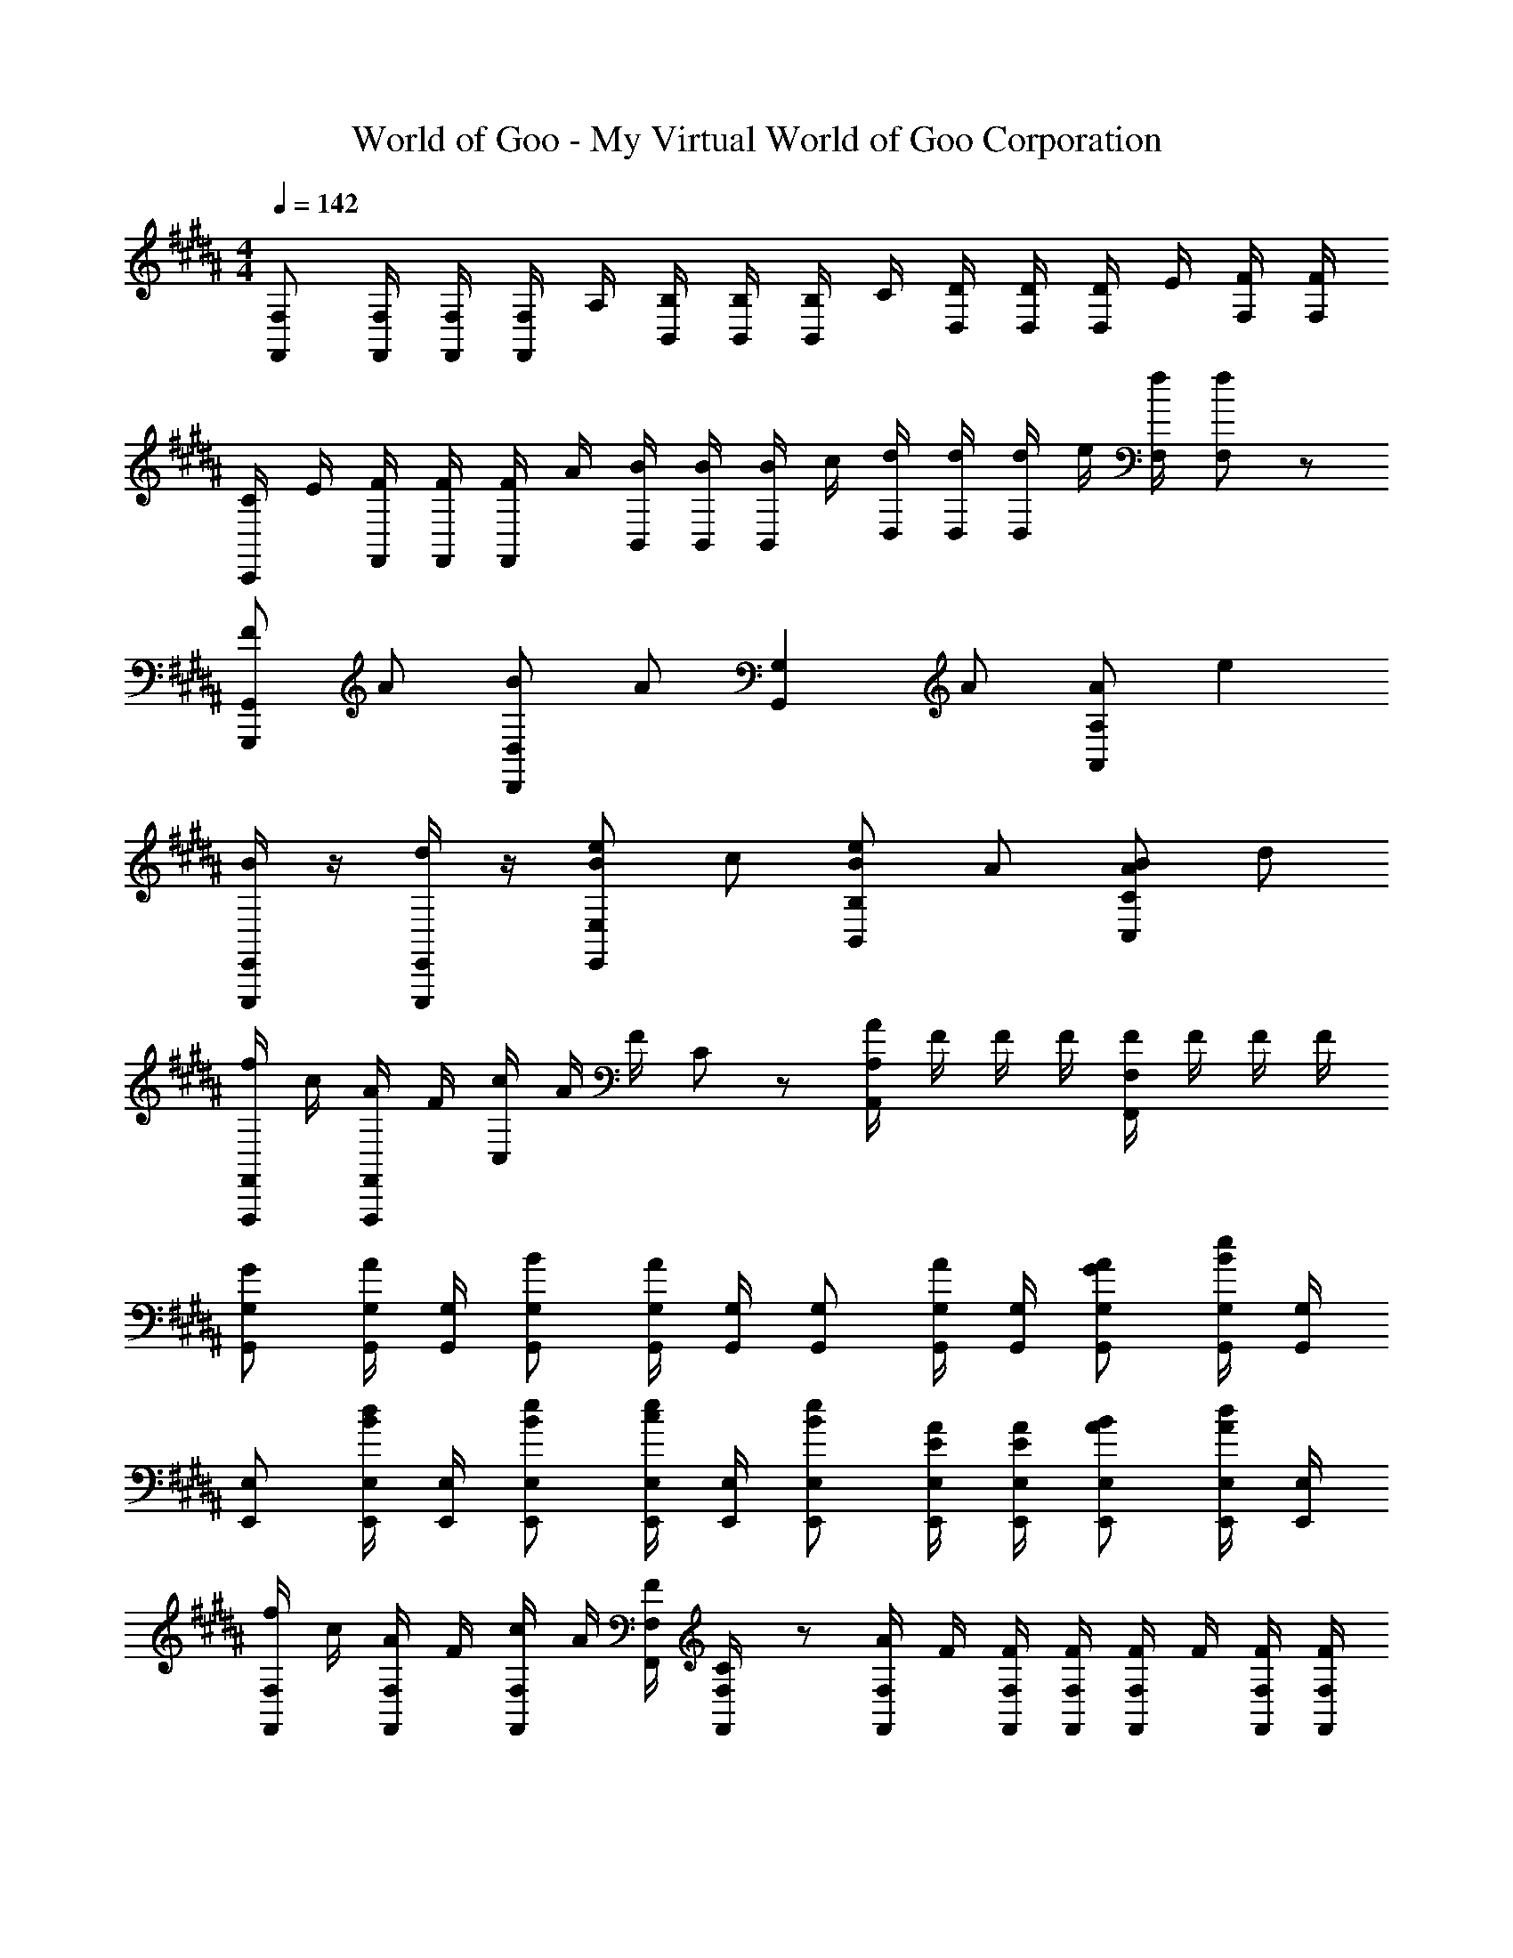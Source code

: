 X: 1
T: World of Goo - My Virtual World of Goo Corporation
Z: ABC Generated by Starbound Composer
L: 1/8
M: 4/4
Q: 1/4=142
K: B
[F,,F,] [F,,/2F,/2] [F,,/2F,/2] [F,/2F,,] A,/2 [B,,/2B,/2] [B,,/2B,/2] [B,/2B,,] C/2 [D,/2D/2] [D,/2D/2] [D/2D,] E/2 [F,/2F/2] [F,/2F/2] 
[C/2C,,] E/2 [F,,/2F/2] [F,,/2F/2] [F/2F,,] A/2 [B,,/2B/2] [B,,/2B/2] [B/2B,,] c/2 [D,/2d/2] [D,/2d/2] [d/2D,] e/2 [F,/2f/2] [F,19/48f19/48] z5/48 
[FG,,2G,,,2] A [BD,2D,,2] A [G,2G,,2z] A [AA,77/48A,,77/48] [e2z] 
[E,,/2E,,,/2B2] z/2 [E,,/2E,,,/2d] z/2 [BE,2E,,2e2] c [BB,2B,,2e2] A [AC77/48C,77/48B2] d 
[F,,/2F,,,/2f/2] c/2 [F,,/2F,,,/2A/2] F/2 [c/2C,2] A/2 F/2 C19/48 z5/48 [A/2A,2A,,2] F/2 F/2 F/2 [F/2F,77/48F,,77/48] F/2 F/2 F/2 
[G,G,,G] [G,/2G,,/2A] [G,/2G,,/2] [G,G,,B] [G,/2G,,/2A2] [G,/2G,,/2] [G,G,,] [G,/2G,,/2A] [G,/2G,,/2] [G,G,,AG] [G,/2G,,/2e2B2] [G,/2G,,/2] 
[E,E,,] [E,/2E,,/2dB] [E,/2E,,/2] [E,E,,eB] [E,/2E,,/2ec] [E,/2E,,/2] [E,E,,eB] [E,/2E,,/2A/2E/2] [E,/2E,,/2A/2E/2] [E,E,,BA] [E,/2E,,/2dA] [E,/2E,,/2] 
[f/2F,F,,] c/2 [A/2F,F,,] F/2 [c/2F,F,,] A/2 [F,/2F,,/2F/2] [C19/48F,/2F,,/2] z5/48 [A/2F,F,,] F/2 [F,/2F,,/2F/2] [F,/2F,,/2F/2] [F/2F,F,,] F/2 [F,/2F,,/2F/2] [F,/2F,,/2F/2] 
[f/2F,F,,] c/2 [A/2F,F,,] F/2 [c/2F,F,,] A/2 [F,/2F,,/2F/2] [F,/2F,,/2C/2] [A/2D,D,,] F/2 [D,/2D,,/2D/2] [D,/2D,,/2A,/2] [F/2D,D,,] D/2 [D,/2D,,/2A,/2] [F,19/48D,/2D,,/2] z5/48 
[G/2E,E,,] B/2 [A/2E,E,,] B/2 [G/2E,E,,] B/2 [A/2E,E,,] B/2 [A/2F/2E,E,,] c/2 [B/2E,E,,] c/2 [A/2F/2E,E,,] c/2 [B/2E,E,,] c/2 
[B/2B,B,,181/24] d/2 [c/2E2] d/2 B/2 d/2 [c/2D] d/2 [c/2E77/48] e/2 d/2 e/2 [c/2B,77/48] e/2 d/2 e/2 
[A/2F/2D,D,,] F/2 [E/2D,D,,] F/2 [F/2D,D,,] F/2 [E/2D,D,,] F/2 [B/2E,E,,] G/2 [F/2E,E,,] G/2 [G/2E,E,,] G/2 [F/2E,E,,] G/2 
[c/2F,F,,] A/2 [G/2F,F,,] A/2 [A/2F,F,,] A/2 [G/2F,F,,] A/2 [d/2G,G,,] B/2 [A/2G,G,,] B/2 [B/2G,G,,] B/2 [A/2G,G,,] B/2 
[G/2E,E,,] B/2 [A/2E,E,,] B/2 [G/2E,E,,] B/2 [A/2E,E,,] B/2 [A/2E,E,,] c/2 [B/2E,E,,] c/2 [A/2E,E,,] c/2 [B/2E,E,,] c/2 
[B/2B,B,,181/24] d/2 [d/2BE2] e/2 [d/2B] e/2 [c/2DB] d/2 [d/2BE77/48] c/2 [B/2G] B/2 [B/2GB,77/48] A/2 [B/2F] G/2 
[A/2F/2D,D,,] F/2 [E/2D,D,,] F/2 [F/2D,D,,] F/2 [E/2D,D,,] F/2 [B/2E,E,,] G/2 [F/2E,E,,] G/2 [G/2E,E,,] G/2 [F/2E,E,,] G/2 
[c/2F,F,,] A/2 [G/2F,F,,] A/2 [A/2F,F,,] A/2 [G/2F,F,,] A/2 [d/2G,G,,] B/2 [A/2G,G,,] B/2 [B/2G,G,,] B/2 [A/2G,G,,] B/2 
[G,G,,G2] [G,/2G,,/2] [G,/2G,,/2] [G,G,,A2] [G,/2G,,/2] [G,/2G,,/2] [G,G,,B2] [G,/2G,,/2] [G,/2G,,/2] [G,G,,c2] [G,/2G,,/2] [G,/2G,,/2] 
[G,G,,d'2d2] [G,/2G,,/2] [G,/2G,,/2] [G,G,,e'2e2] [G,/2G,,/2] [G,/2G,,/2] [G,G,,f'2f2] [G,/2G,,/2] [G,/2G,,/2] [G,G,,^^f'77/48^^f77/48] [G,/2G,,/2] [G,/2G,,/2] 
Q: 1/4=142
[F,,F,] [F,,/2F,/2] [F,,/2F,/2] [F,/2F,,] A,/2 [B,,/2B,/2] [B,,/2B,/2] [B,/2B,,] C/2 [D,/2D/2] [D,/2D/2] [D/2D,] E/2 [F,/2F/2] [F,/2F/2] 
[C/2C,,] E/2 [F,,/2F/2] [F,,/2F/2] [F/2F,,] A/2 [B,,/2B/2] [B,,/2B/2] [B/2B,,] c/2 [D,/2d/2] [D,/2d/2] [d/2D,] e/2 [F,/2^f/2] [F,19/48f19/48] z5/48 
[FG,,2G,,,2] A [BD,2D,,2] A [G,2G,,2z] A [AA,77/48A,,77/48] [e2z] 
[E,,/2E,,,/2B2] z/2 [E,,/2E,,,/2d] z/2 [BE,2E,,2e2] c [BB,2B,,2e2] A [AC77/48C,77/48B2] d 
[F,,/2F,,,/2f/2] c/2 [F,,/2F,,,/2A/2] F/2 [c/2C,2] A/2 F/2 C19/48 z5/48 [A/2A,2A,,2] F/2 F/2 F/2 [F/2F,77/48F,,77/48] F/2 F/2 F/2 
[G,G,,G] [G,/2G,,/2A] [G,/2G,,/2] [G,G,,B] [G,/2G,,/2A2] [G,/2G,,/2] [G,G,,] [G,/2G,,/2A] [G,/2G,,/2] [G,G,,AG] [G,/2G,,/2e2B2] [G,/2G,,/2] 
[E,E,,] [E,/2E,,/2dB] [E,/2E,,/2] [E,E,,eB] [E,/2E,,/2ec] [E,/2E,,/2] [E,E,,eB] [E,/2E,,/2A/2E/2] [E,/2E,,/2A/2E/2] [E,E,,BA] [E,/2E,,/2dA] [E,/2E,,/2] 
[f/2F,F,,] c/2 [A/2F,F,,] F/2 [c/2F,F,,] A/2 [F,/2F,,/2F/2] [C19/48F,/2F,,/2] z5/48 [A/2F,F,,] F/2 [F,/2F,,/2F/2] [F,/2F,,/2F/2] [F/2F,F,,] F/2 [F,/2F,,/2F/2] [F,/2F,,/2F/2] 
[f/2F,F,,] c/2 [A/2F,F,,] F/2 [c/2F,F,,] A/2 [F,/2F,,/2F/2] [F,/2F,,/2C/2] [A/2D,D,,] F/2 [D,/2D,,/2D/2] [D,/2D,,/2A,/2] [F/2D,D,,] D/2 [D,/2D,,/2A,/2] [F,19/48D,/2D,,/2] z5/48 
[G/2E,E,,] B/2 [A/2E,E,,] B/2 [G/2E,E,,] B/2 [A/2E,E,,] B/2 [A/2F/2E,E,,] c/2 [B/2E,E,,] c/2 [A/2F/2E,E,,] c/2 [B/2E,E,,] c/2 
[B/2B,B,,181/24] d/2 [c/2E2] d/2 B/2 d/2 [c/2D] d/2 [c/2E77/48] e/2 d/2 e/2 [c/2B,77/48] e/2 d/2 e/2 
[A/2F/2D,D,,] F/2 [E/2D,D,,] F/2 [F/2D,D,,] F/2 [E/2D,D,,] F/2 [B/2E,E,,] G/2 [F/2E,E,,] G/2 [G/2E,E,,] G/2 [F/2E,E,,] G/2 
[c/2F,F,,] A/2 [G/2F,F,,] A/2 [A/2F,F,,] A/2 [G/2F,F,,] A/2 [d/2G,G,,] B/2 [A/2G,G,,] B/2 [B/2G,G,,] B/2 [A/2G,G,,] B/2 
[G/2E,E,,] B/2 [A/2E,E,,] B/2 [G/2E,E,,] B/2 [A/2E,E,,] B/2 [A/2E,E,,] c/2 [B/2E,E,,] c/2 [A/2E,E,,] c/2 [B/2E,E,,] c/2 
[B/2B,B,,181/24] d/2 [d/2BE2] e/2 [d/2B] e/2 [c/2DB] d/2 [d/2BE77/48] c/2 [B/2G] B/2 [B/2GB,77/48] A/2 [B/2F] G/2 
[A/2F/2D,D,,] F/2 [E/2D,D,,] F/2 [F/2D,D,,] F/2 [E/2D,D,,] F/2 [B/2E,E,,] G/2 [F/2E,E,,] G/2 [G/2E,E,,] G/2 [F/2E,E,,] G/2 
[c/2F,F,,] A/2 [G/2F,F,,] A/2 [A/2F,F,,] A/2 [G/2F,F,,] A/2 [d/2G,G,,] B/2 [A/2G,G,,] B/2 [B/2G,G,,] B/2 [A/2G,G,,] B/2 
[G,G,,G2] [G,/2G,,/2] [G,/2G,,/2] [G,G,,A2] [G,/2G,,/2] [G,/2G,,/2] [G,G,,B2] [G,/2G,,/2] [G,/2G,,/2] [G,G,,c2] [G,/2G,,/2] [G,/2G,,/2] 
[G,G,,d'2d2] [G,/2G,,/2] [G,/2G,,/2] [G,G,,e'2e2] [G,/2G,,/2] [G,/2G,,/2] [G,G,,^f'2f2] [G,/2G,,/2] [G,/2G,,/2] [G,G,,^^f'77/48^^f77/48] [G,/2G,,/2] [G,/2G,,/2] 
